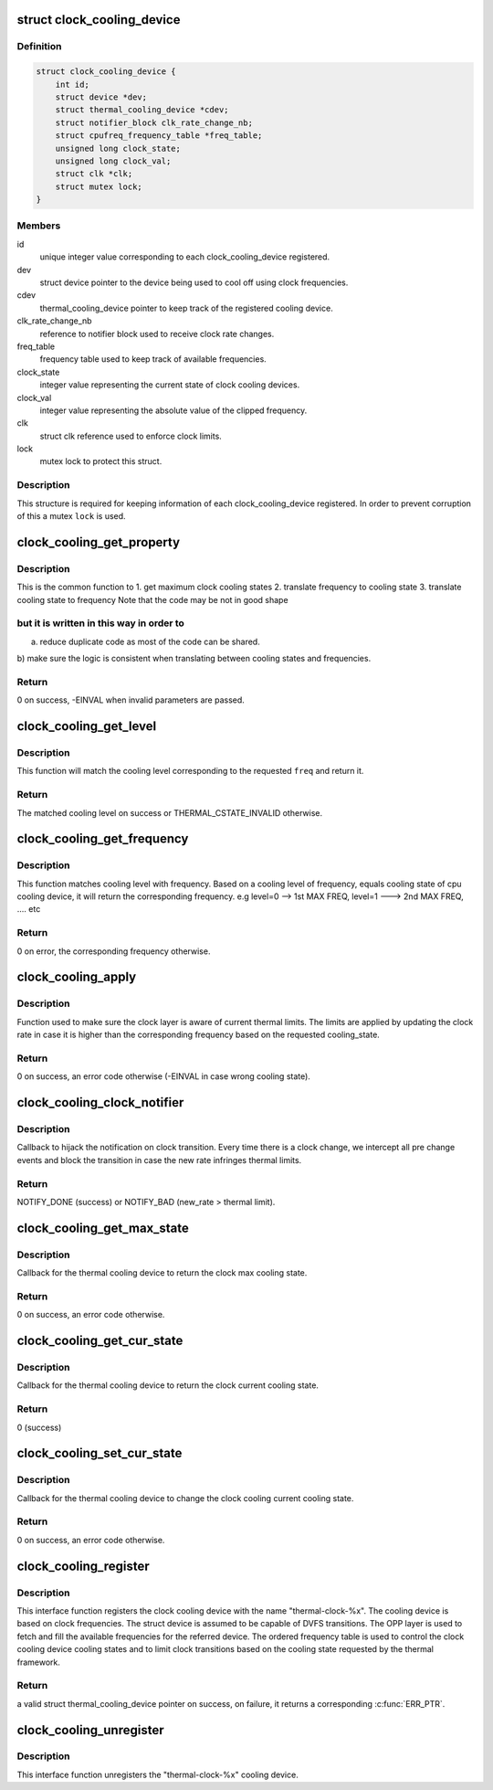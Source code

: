 .. -*- coding: utf-8; mode: rst -*-
.. src-file: drivers/thermal/clock_cooling.c

.. _`clock_cooling_device`:

struct clock_cooling_device
===========================

.. c:type:: struct clock_cooling_device

    data for cooling device with clock

.. _`clock_cooling_device.definition`:

Definition
----------

.. code-block:: c

    struct clock_cooling_device {
        int id;
        struct device *dev;
        struct thermal_cooling_device *cdev;
        struct notifier_block clk_rate_change_nb;
        struct cpufreq_frequency_table *freq_table;
        unsigned long clock_state;
        unsigned long clock_val;
        struct clk *clk;
        struct mutex lock;
    }

.. _`clock_cooling_device.members`:

Members
-------

id
    unique integer value corresponding to each clock_cooling_device
    registered.

dev
    struct device pointer to the device being used to cool off using
    clock frequencies.

cdev
    thermal_cooling_device pointer to keep track of the
    registered cooling device.

clk_rate_change_nb
    reference to notifier block used to receive clock
    rate changes.

freq_table
    frequency table used to keep track of available frequencies.

clock_state
    integer value representing the current state of clock
    cooling devices.

clock_val
    integer value representing the absolute value of the clipped
    frequency.

clk
    struct clk reference used to enforce clock limits.

lock
    mutex lock to protect this struct.

.. _`clock_cooling_device.description`:

Description
-----------

This structure is required for keeping information of each
clock_cooling_device registered. In order to prevent corruption of this a
mutex \ ``lock``\  is used.

.. _`clock_cooling_get_property`:

clock_cooling_get_property
==========================

.. c:function:: int clock_cooling_get_property(struct clock_cooling_device *ccdev, unsigned long input, unsigned long *output, enum clock_cooling_property property)

    fetch a property of interest for a give cpu.

    :param struct clock_cooling_device \*ccdev:
        clock cooling device reference

    :param unsigned long input:
        query parameter

    :param unsigned long \*output:
        query return

    :param enum clock_cooling_property property:
        type of query (frequency, level, max level)

.. _`clock_cooling_get_property.description`:

Description
-----------

This is the common function to
1. get maximum clock cooling states
2. translate frequency to cooling state
3. translate cooling state to frequency
Note that the code may be not in good shape

.. _`clock_cooling_get_property.but-it-is-written-in-this-way-in-order-to`:

but it is written in this way in order to
-----------------------------------------

a) reduce duplicate code as most of the code can be shared.
b) make sure the logic is consistent when translating between
cooling states and frequencies.

.. _`clock_cooling_get_property.return`:

Return
------

0 on success, -EINVAL when invalid parameters are passed.

.. _`clock_cooling_get_level`:

clock_cooling_get_level
=======================

.. c:function:: unsigned long clock_cooling_get_level(struct thermal_cooling_device *cdev, unsigned long freq)

    return the cooling level of given clock cooling.

    :param struct thermal_cooling_device \*cdev:
        reference of a thermal cooling device of used as clock cooling device

    :param unsigned long freq:
        the frequency of interest

.. _`clock_cooling_get_level.description`:

Description
-----------

This function will match the cooling level corresponding to the
requested \ ``freq``\  and return it.

.. _`clock_cooling_get_level.return`:

Return
------

The matched cooling level on success or THERMAL_CSTATE_INVALID
otherwise.

.. _`clock_cooling_get_frequency`:

clock_cooling_get_frequency
===========================

.. c:function:: unsigned long clock_cooling_get_frequency(struct clock_cooling_device *ccdev, unsigned long level)

    get the absolute value of frequency from level.

    :param struct clock_cooling_device \*ccdev:
        clock cooling device reference

    :param unsigned long level:
        cooling level

.. _`clock_cooling_get_frequency.description`:

Description
-----------

This function matches cooling level with frequency. Based on a cooling level
of frequency, equals cooling state of cpu cooling device, it will return
the corresponding frequency.
e.g level=0 --> 1st MAX FREQ, level=1 ---> 2nd MAX FREQ, .... etc

.. _`clock_cooling_get_frequency.return`:

Return
------

0 on error, the corresponding frequency otherwise.

.. _`clock_cooling_apply`:

clock_cooling_apply
===================

.. c:function:: int clock_cooling_apply(struct clock_cooling_device *ccdev, unsigned long cooling_state)

    function to apply frequency clipping.

    :param struct clock_cooling_device \*ccdev:
        clock_cooling_device pointer containing frequency clipping data.

    :param unsigned long cooling_state:
        value of the cooling state.

.. _`clock_cooling_apply.description`:

Description
-----------

Function used to make sure the clock layer is aware of current thermal
limits. The limits are applied by updating the clock rate in case it is
higher than the corresponding frequency based on the requested cooling_state.

.. _`clock_cooling_apply.return`:

Return
------

0 on success, an error code otherwise (-EINVAL in case wrong
cooling state).

.. _`clock_cooling_clock_notifier`:

clock_cooling_clock_notifier
============================

.. c:function:: int clock_cooling_clock_notifier(struct notifier_block *nb, unsigned long event, void *data)

    notifier callback on clock rate changes.

    :param struct notifier_block \*nb:
        struct notifier_block \* with callback info.

    :param unsigned long event:
        value showing clock event for which this function invoked.

    :param void \*data:
        callback-specific data

.. _`clock_cooling_clock_notifier.description`:

Description
-----------

Callback to hijack the notification on clock transition.
Every time there is a clock change, we intercept all pre change events
and block the transition in case the new rate infringes thermal limits.

.. _`clock_cooling_clock_notifier.return`:

Return
------

NOTIFY_DONE (success) or NOTIFY_BAD (new_rate > thermal limit).

.. _`clock_cooling_get_max_state`:

clock_cooling_get_max_state
===========================

.. c:function:: int clock_cooling_get_max_state(struct thermal_cooling_device *cdev, unsigned long *state)

    callback function to get the max cooling state.

    :param struct thermal_cooling_device \*cdev:
        thermal cooling device pointer.

    :param unsigned long \*state:
        fill this variable with the max cooling state.

.. _`clock_cooling_get_max_state.description`:

Description
-----------

Callback for the thermal cooling device to return the clock
max cooling state.

.. _`clock_cooling_get_max_state.return`:

Return
------

0 on success, an error code otherwise.

.. _`clock_cooling_get_cur_state`:

clock_cooling_get_cur_state
===========================

.. c:function:: int clock_cooling_get_cur_state(struct thermal_cooling_device *cdev, unsigned long *state)

    function to get the current cooling state.

    :param struct thermal_cooling_device \*cdev:
        thermal cooling device pointer.

    :param unsigned long \*state:
        fill this variable with the current cooling state.

.. _`clock_cooling_get_cur_state.description`:

Description
-----------

Callback for the thermal cooling device to return the clock
current cooling state.

.. _`clock_cooling_get_cur_state.return`:

Return
------

0 (success)

.. _`clock_cooling_set_cur_state`:

clock_cooling_set_cur_state
===========================

.. c:function:: int clock_cooling_set_cur_state(struct thermal_cooling_device *cdev, unsigned long state)

    function to set the current cooling state.

    :param struct thermal_cooling_device \*cdev:
        thermal cooling device pointer.

    :param unsigned long state:
        set this variable to the current cooling state.

.. _`clock_cooling_set_cur_state.description`:

Description
-----------

Callback for the thermal cooling device to change the clock cooling
current cooling state.

.. _`clock_cooling_set_cur_state.return`:

Return
------

0 on success, an error code otherwise.

.. _`clock_cooling_register`:

clock_cooling_register
======================

.. c:function:: struct thermal_cooling_device *clock_cooling_register(struct device *dev, const char *clock_name)

    function to create clock cooling device.

    :param struct device \*dev:
        struct device pointer to the device used as clock cooling device.

    :param const char \*clock_name:
        string containing the clock used as cooling mechanism.

.. _`clock_cooling_register.description`:

Description
-----------

This interface function registers the clock cooling device with the name
"thermal-clock-%x". The cooling device is based on clock frequencies.
The struct device is assumed to be capable of DVFS transitions.
The OPP layer is used to fetch and fill the available frequencies for
the referred device. The ordered frequency table is used to control
the clock cooling device cooling states and to limit clock transitions
based on the cooling state requested by the thermal framework.

.. _`clock_cooling_register.return`:

Return
------

a valid struct thermal_cooling_device pointer on success,
on failure, it returns a corresponding \ :c:func:`ERR_PTR`\ .

.. _`clock_cooling_unregister`:

clock_cooling_unregister
========================

.. c:function:: void clock_cooling_unregister(struct thermal_cooling_device *cdev)

    function to remove clock cooling device.

    :param struct thermal_cooling_device \*cdev:
        thermal cooling device pointer.

.. _`clock_cooling_unregister.description`:

Description
-----------

This interface function unregisters the "thermal-clock-%x" cooling device.

.. This file was automatic generated / don't edit.


